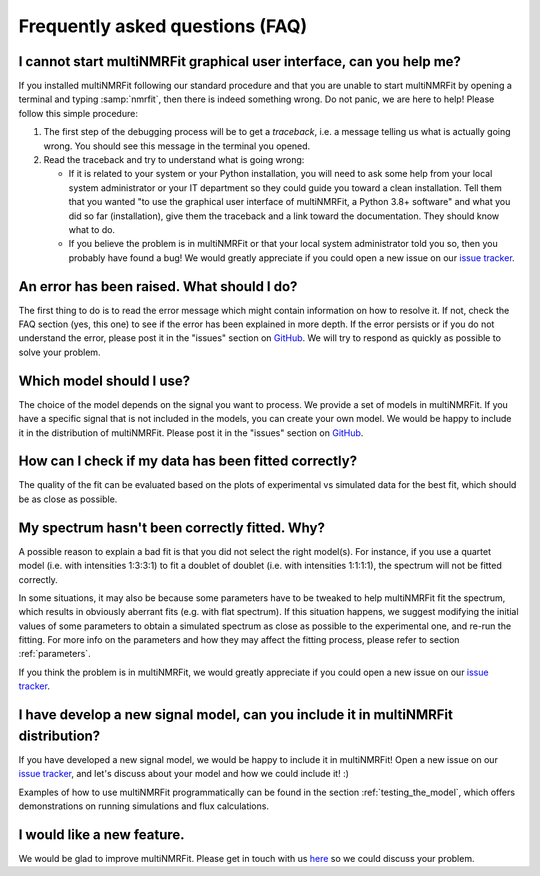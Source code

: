 Frequently asked questions (FAQ)
================================

I cannot start multiNMRFit graphical user interface, can you help me?
-------------------------------------------------------------------

If you  installed multiNMRFit following our standard procedure and that you are unable
to start multiNMRFit by opening a terminal and typing :samp:`nmrfit`, then there is indeed
something wrong. Do not panic, we are here to help!
Please follow this simple procedure:

1. The first step of the debugging process will be to get a *traceback*, i.e.
   a message telling us what is actually going wrong. You should see this message in the terminal you opened.

2. Read the traceback and try to understand what is going wrong:

   * If it is related to your system or your Python installation, you will need to ask some
     help from your local system administrator or your IT department so they could
     guide you toward a clean installation. Tell them that you wanted "to use the graphical
     user interface of multiNMRFit, a Python 3.8+ software" and what you did so
     far (installation), give them the traceback and a link toward the
     documentation. They should know what to do.
   * If you believe the problem is in multiNMRFit or that your local system administrator
     told you so, then you probably have found a bug! We would greatly appreciate
     if you could open a new issue on our `issue tracker  <https://github.com/NMRTeamTBI/MultiNMRFit/issues>`_.

An error has been raised. What should I do?
-------------------------------------------

The first thing to do is to read the error message which might contain information on how to resolve it. If not, check the FAQ
section (yes, this one) to see if the error has been explained in more depth. If the error persists or if you do not
understand the error, please post it in the "issues" section on `GitHub
<https://github.com/NMRTeamTBI/MultiNMRFit/issues>`_. We will try to respond as quickly as possible to solve your problem.

Which model should I use?
------------------------------------------------------------------

The choice of the model depends on the signal you want to process. We provide a
set of models in multiNMRFit. If you have a specific signal that is not 
included in the models, you can create your own model. We would be happy to 
include it in the distribution of multiNMRFit. Please post it in the "issues" section on `GitHub
<https://github.com/NMRTeamTBI/MultiNMRFit/issues>`_.

How can I check if my data has been fitted correctly?
------------------------------------------------------------------

The quality of the fit can be evaluated based on the plots of experimental vs 
simulated data for the best fit, which should be as close as possible.

My spectrum hasn't been correctly fitted. Why?
------------------------------------------------------------------

A possible reason to explain a bad fit is that you did not select the 
right model(s). For instance, if you use a
quartet model (i.e. with intensities 1:3:3:1) to fit a doublet of 
doublet (i.e. with intensities 1:1:1:1), the spectrum will not be fitted correctly.

In some situations, it may also be because some parameters have to be
tweaked to help multiNMRFit fit the spectrum, which results in
obviously aberrant fits (e.g. with flat spectrum). If
this situation happens, we suggest modifying the initial values of some parameters to obtain 
a simulated spectrum as close as possible to the experimental one, and re-run the fitting. For
more info on the parameters and how they may affect the fitting process,
please refer to section :ref:`parameters`.

If you think the problem is in multiNMRFit, we would greatly appreciate 
if you could open a new issue on our `issue tracker <https://github
.com/NMRTeamTBI/MultiNMRFit/issues>`_.
   
I have develop a new signal model, can you include it in multiNMRFit distribution?
--------------------------------------------------------------------------

If you have developed a new signal model, we would be happy to include it in multiNMRFit! 
Open a new issue on our `issue tracker  <https://github.com/NMRTeamTBI/MultiNMRFit/issues>`_, 
and let's discuss about your model and how we could include it! :)

Examples of how to use multiNMRFit programmatically can be found in the section :ref:`testing_the_model`, which offers demonstrations on running simulations and flux calculations.

I would like a new feature.
------------------------------------------------------------------

We would be glad to improve multiNMRFit. Please get in touch with us `here 
<https://github.com/MetaSys-LISBP/multiNMRFit/issues>`_ so we could discuss your problem.
